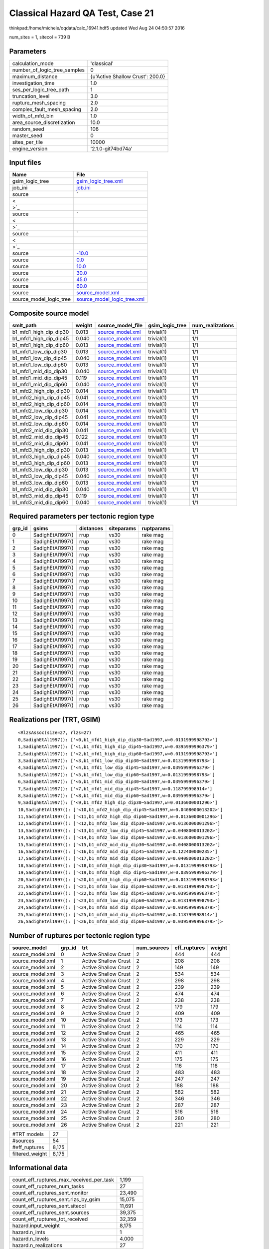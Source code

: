 Classical Hazard QA Test, Case 21
=================================

thinkpad:/home/michele/oqdata/calc_16941.hdf5 updated Wed Aug 24 04:50:57 2016

num_sites = 1, sitecol = 739 B

Parameters
----------
============================ ================================
calculation_mode             'classical'                     
number_of_logic_tree_samples 0                               
maximum_distance             {u'Active Shallow Crust': 200.0}
investigation_time           1.0                             
ses_per_logic_tree_path      1                               
truncation_level             3.0                             
rupture_mesh_spacing         2.0                             
complex_fault_mesh_spacing   2.0                             
width_of_mfd_bin             1.0                             
area_source_discretization   10.0                            
random_seed                  106                             
master_seed                  0                               
sites_per_tile               10000                           
engine_version               '2.1.0-git74bd74a'              
============================ ================================

Input files
-----------
======================= ==================================================================================================
Name                    File                                                                                              
======================= ==================================================================================================
gsim_logic_tree         `gsim_logic_tree.xml <gsim_logic_tree.xml>`_                                                      
job_ini                 `job.ini <job.ini>`_                                                                              
source                  `
                        
                     <
                        
                    >`_
source                  `
                        
                     <
                        
                    >`_
source                  `
                        
                     <
                        
                    >`_
source                  `-10.0 <-10.0>`_                                                                                  
source                  `0.0 <0.0>`_                                                                                      
source                  `10.0 <10.0>`_                                                                                    
source                  `30.0 <30.0>`_                                                                                    
source                  `45.0 <45.0>`_                                                                                    
source                  `60.0 <60.0>`_                                                                                    
source                  `source_model.xml <source_model.xml>`_                                                            
source_model_logic_tree `source_model_logic_tree.xml <source_model_logic_tree.xml>`_                                      
======================= ==================================================================================================

Composite source model
----------------------
====================== ====== ====================================== =============== ================
smlt_path              weight source_model_file                      gsim_logic_tree num_realizations
====================== ====== ====================================== =============== ================
b1_mfd1_high_dip_dip30 0.013  `source_model.xml <source_model.xml>`_ trivial(1)      1/1             
b1_mfd1_high_dip_dip45 0.040  `source_model.xml <source_model.xml>`_ trivial(1)      1/1             
b1_mfd1_high_dip_dip60 0.013  `source_model.xml <source_model.xml>`_ trivial(1)      1/1             
b1_mfd1_low_dip_dip30  0.013  `source_model.xml <source_model.xml>`_ trivial(1)      1/1             
b1_mfd1_low_dip_dip45  0.040  `source_model.xml <source_model.xml>`_ trivial(1)      1/1             
b1_mfd1_low_dip_dip60  0.013  `source_model.xml <source_model.xml>`_ trivial(1)      1/1             
b1_mfd1_mid_dip_dip30  0.040  `source_model.xml <source_model.xml>`_ trivial(1)      1/1             
b1_mfd1_mid_dip_dip45  0.119  `source_model.xml <source_model.xml>`_ trivial(1)      1/1             
b1_mfd1_mid_dip_dip60  0.040  `source_model.xml <source_model.xml>`_ trivial(1)      1/1             
b1_mfd2_high_dip_dip30 0.014  `source_model.xml <source_model.xml>`_ trivial(1)      1/1             
b1_mfd2_high_dip_dip45 0.041  `source_model.xml <source_model.xml>`_ trivial(1)      1/1             
b1_mfd2_high_dip_dip60 0.014  `source_model.xml <source_model.xml>`_ trivial(1)      1/1             
b1_mfd2_low_dip_dip30  0.014  `source_model.xml <source_model.xml>`_ trivial(1)      1/1             
b1_mfd2_low_dip_dip45  0.041  `source_model.xml <source_model.xml>`_ trivial(1)      1/1             
b1_mfd2_low_dip_dip60  0.014  `source_model.xml <source_model.xml>`_ trivial(1)      1/1             
b1_mfd2_mid_dip_dip30  0.041  `source_model.xml <source_model.xml>`_ trivial(1)      1/1             
b1_mfd2_mid_dip_dip45  0.122  `source_model.xml <source_model.xml>`_ trivial(1)      1/1             
b1_mfd2_mid_dip_dip60  0.041  `source_model.xml <source_model.xml>`_ trivial(1)      1/1             
b1_mfd3_high_dip_dip30 0.013  `source_model.xml <source_model.xml>`_ trivial(1)      1/1             
b1_mfd3_high_dip_dip45 0.040  `source_model.xml <source_model.xml>`_ trivial(1)      1/1             
b1_mfd3_high_dip_dip60 0.013  `source_model.xml <source_model.xml>`_ trivial(1)      1/1             
b1_mfd3_low_dip_dip30  0.013  `source_model.xml <source_model.xml>`_ trivial(1)      1/1             
b1_mfd3_low_dip_dip45  0.040  `source_model.xml <source_model.xml>`_ trivial(1)      1/1             
b1_mfd3_low_dip_dip60  0.013  `source_model.xml <source_model.xml>`_ trivial(1)      1/1             
b1_mfd3_mid_dip_dip30  0.040  `source_model.xml <source_model.xml>`_ trivial(1)      1/1             
b1_mfd3_mid_dip_dip45  0.119  `source_model.xml <source_model.xml>`_ trivial(1)      1/1             
b1_mfd3_mid_dip_dip60  0.040  `source_model.xml <source_model.xml>`_ trivial(1)      1/1             
====================== ====== ====================================== =============== ================

Required parameters per tectonic region type
--------------------------------------------
====== ================ ========= ========== ==========
grp_id gsims            distances siteparams ruptparams
====== ================ ========= ========== ==========
0      SadighEtAl1997() rrup      vs30       rake mag  
1      SadighEtAl1997() rrup      vs30       rake mag  
2      SadighEtAl1997() rrup      vs30       rake mag  
3      SadighEtAl1997() rrup      vs30       rake mag  
4      SadighEtAl1997() rrup      vs30       rake mag  
5      SadighEtAl1997() rrup      vs30       rake mag  
6      SadighEtAl1997() rrup      vs30       rake mag  
7      SadighEtAl1997() rrup      vs30       rake mag  
8      SadighEtAl1997() rrup      vs30       rake mag  
9      SadighEtAl1997() rrup      vs30       rake mag  
10     SadighEtAl1997() rrup      vs30       rake mag  
11     SadighEtAl1997() rrup      vs30       rake mag  
12     SadighEtAl1997() rrup      vs30       rake mag  
13     SadighEtAl1997() rrup      vs30       rake mag  
14     SadighEtAl1997() rrup      vs30       rake mag  
15     SadighEtAl1997() rrup      vs30       rake mag  
16     SadighEtAl1997() rrup      vs30       rake mag  
17     SadighEtAl1997() rrup      vs30       rake mag  
18     SadighEtAl1997() rrup      vs30       rake mag  
19     SadighEtAl1997() rrup      vs30       rake mag  
20     SadighEtAl1997() rrup      vs30       rake mag  
21     SadighEtAl1997() rrup      vs30       rake mag  
22     SadighEtAl1997() rrup      vs30       rake mag  
23     SadighEtAl1997() rrup      vs30       rake mag  
24     SadighEtAl1997() rrup      vs30       rake mag  
25     SadighEtAl1997() rrup      vs30       rake mag  
26     SadighEtAl1997() rrup      vs30       rake mag  
====== ================ ========= ========== ==========

Realizations per (TRT, GSIM)
----------------------------

::

  <RlzsAssoc(size=27, rlzs=27)
  0,SadighEtAl1997(): ['<0,b1_mfd1_high_dip_dip30~Sad1997,w=0.0131999998793>']
  1,SadighEtAl1997(): ['<1,b1_mfd1_high_dip_dip45~Sad1997,w=0.0395999996379>']
  2,SadighEtAl1997(): ['<2,b1_mfd1_high_dip_dip60~Sad1997,w=0.0131999998793>']
  3,SadighEtAl1997(): ['<3,b1_mfd1_low_dip_dip30~Sad1997,w=0.0131999998793>']
  4,SadighEtAl1997(): ['<4,b1_mfd1_low_dip_dip45~Sad1997,w=0.0395999996379>']
  5,SadighEtAl1997(): ['<5,b1_mfd1_low_dip_dip60~Sad1997,w=0.0131999998793>']
  6,SadighEtAl1997(): ['<6,b1_mfd1_mid_dip_dip30~Sad1997,w=0.0395999996379>']
  7,SadighEtAl1997(): ['<7,b1_mfd1_mid_dip_dip45~Sad1997,w=0.118799998914>']
  8,SadighEtAl1997(): ['<8,b1_mfd1_mid_dip_dip60~Sad1997,w=0.0395999996379>']
  9,SadighEtAl1997(): ['<9,b1_mfd2_high_dip_dip30~Sad1997,w=0.0136000001296>']
  10,SadighEtAl1997(): ['<10,b1_mfd2_high_dip_dip45~Sad1997,w=0.0408000013202>']
  11,SadighEtAl1997(): ['<11,b1_mfd2_high_dip_dip60~Sad1997,w=0.0136000001296>']
  12,SadighEtAl1997(): ['<12,b1_mfd2_low_dip_dip30~Sad1997,w=0.0136000001296>']
  13,SadighEtAl1997(): ['<13,b1_mfd2_low_dip_dip45~Sad1997,w=0.0408000013202>']
  14,SadighEtAl1997(): ['<14,b1_mfd2_low_dip_dip60~Sad1997,w=0.0136000001296>']
  15,SadighEtAl1997(): ['<15,b1_mfd2_mid_dip_dip30~Sad1997,w=0.0408000013202>']
  16,SadighEtAl1997(): ['<16,b1_mfd2_mid_dip_dip45~Sad1997,w=0.122400000235>']
  17,SadighEtAl1997(): ['<17,b1_mfd2_mid_dip_dip60~Sad1997,w=0.0408000013202>']
  18,SadighEtAl1997(): ['<18,b1_mfd3_high_dip_dip30~Sad1997,w=0.0131999998793>']
  19,SadighEtAl1997(): ['<19,b1_mfd3_high_dip_dip45~Sad1997,w=0.0395999996379>']
  20,SadighEtAl1997(): ['<20,b1_mfd3_high_dip_dip60~Sad1997,w=0.0131999998793>']
  21,SadighEtAl1997(): ['<21,b1_mfd3_low_dip_dip30~Sad1997,w=0.0131999998793>']
  22,SadighEtAl1997(): ['<22,b1_mfd3_low_dip_dip45~Sad1997,w=0.0395999996379>']
  23,SadighEtAl1997(): ['<23,b1_mfd3_low_dip_dip60~Sad1997,w=0.0131999998793>']
  24,SadighEtAl1997(): ['<24,b1_mfd3_mid_dip_dip30~Sad1997,w=0.0395999996379>']
  25,SadighEtAl1997(): ['<25,b1_mfd3_mid_dip_dip45~Sad1997,w=0.118799998914>']
  26,SadighEtAl1997(): ['<26,b1_mfd3_mid_dip_dip60~Sad1997,w=0.0395999996379>']>

Number of ruptures per tectonic region type
-------------------------------------------
================ ====== ==================== =========== ============ ======
source_model     grp_id trt                  num_sources eff_ruptures weight
================ ====== ==================== =========== ============ ======
source_model.xml 0      Active Shallow Crust 2           444          444   
source_model.xml 1      Active Shallow Crust 2           208          208   
source_model.xml 2      Active Shallow Crust 2           149          149   
source_model.xml 3      Active Shallow Crust 2           534          534   
source_model.xml 4      Active Shallow Crust 2           298          298   
source_model.xml 5      Active Shallow Crust 2           239          239   
source_model.xml 6      Active Shallow Crust 2           474          474   
source_model.xml 7      Active Shallow Crust 2           238          238   
source_model.xml 8      Active Shallow Crust 2           179          179   
source_model.xml 9      Active Shallow Crust 2           409          409   
source_model.xml 10     Active Shallow Crust 2           173          173   
source_model.xml 11     Active Shallow Crust 2           114          114   
source_model.xml 12     Active Shallow Crust 2           465          465   
source_model.xml 13     Active Shallow Crust 2           229          229   
source_model.xml 14     Active Shallow Crust 2           170          170   
source_model.xml 15     Active Shallow Crust 2           411          411   
source_model.xml 16     Active Shallow Crust 2           175          175   
source_model.xml 17     Active Shallow Crust 2           116          116   
source_model.xml 18     Active Shallow Crust 2           483          483   
source_model.xml 19     Active Shallow Crust 2           247          247   
source_model.xml 20     Active Shallow Crust 2           188          188   
source_model.xml 21     Active Shallow Crust 2           582          582   
source_model.xml 22     Active Shallow Crust 2           346          346   
source_model.xml 23     Active Shallow Crust 2           287          287   
source_model.xml 24     Active Shallow Crust 2           516          516   
source_model.xml 25     Active Shallow Crust 2           280          280   
source_model.xml 26     Active Shallow Crust 2           221          221   
================ ====== ==================== =========== ============ ======

=============== =====
#TRT models     27   
#sources        54   
#eff_ruptures   8,175
filtered_weight 8,175
=============== =====

Informational data
------------------
======================================== ========
count_eff_ruptures_max_received_per_task 1,199   
count_eff_ruptures_num_tasks             27      
count_eff_ruptures_sent.monitor          23,490  
count_eff_ruptures_sent.rlzs_by_gsim     15,075  
count_eff_ruptures_sent.sitecol          11,691  
count_eff_ruptures_sent.sources          39,375  
count_eff_ruptures_tot_received          32,359  
hazard.input_weight                      8,175   
hazard.n_imts                            1       
hazard.n_levels                          4.000   
hazard.n_realizations                    27      
hazard.n_sites                           1       
hazard.n_sources                         54      
hazard.output_weight                     108     
hostname                                 thinkpad
======================================== ========

Slowest sources
---------------
============ ========= ================= ====== ========= =========== ========== ============= ============= =========
src_group_id source_id source_class      weight split_num filter_time split_time cum_calc_time max_calc_time num_tasks
============ ========= ================= ====== ========= =========== ========== ============= ============= =========
23           SFLT1     SimpleFaultSource 198    1         0.003       0.0        0.0           0.0           0        
24           SFLT1     SimpleFaultSource 132    1         0.003       0.0        0.0           0.0           0        
23           SFLT2     SimpleFaultSource 89     1         0.002       0.0        0.0           0.0           0        
0            SFLT1     SimpleFaultSource 60     1         0.002       0.0        0.0           0.0           0        
24           SFLT2     SimpleFaultSource 384    1         0.002       0.0        0.0           0.0           0        
14           SFLT2     SimpleFaultSource 89     1         0.002       0.0        0.0           0.0           0        
0            SFLT2     SimpleFaultSource 384    1         0.002       0.0        0.0           0.0           0        
14           SFLT1     SimpleFaultSource 81     1         0.002       0.0        0.0           0.0           0        
15           SFLT1     SimpleFaultSource 27     1         0.002       0.0        0.0           0.0           0        
15           SFLT2     SimpleFaultSource 384    1         0.002       0.0        0.0           0.0           0        
17           SFLT1     SimpleFaultSource 27     1         0.002       0.0        0.0           0.0           0        
2            SFLT1     SimpleFaultSource 60     1         0.002       0.0        0.0           0.0           0        
25           SFLT1     SimpleFaultSource 132    1         0.002       0.0        0.0           0.0           0        
13           SFLT2     SimpleFaultSource 148    1         0.002       0.0        0.0           0.0           0        
2            SFLT2     SimpleFaultSource 89     1         0.002       0.0        0.0           0.0           0        
18           SFLT1     SimpleFaultSource 99     1         0.002       0.0        0.0           0.0           0        
1            SFLT1     SimpleFaultSource 60     1         0.002       0.0        0.0           0.0           0        
10           SFLT2     SimpleFaultSource 148    1         0.002       0.0        0.0           0.0           0        
16           SFLT2     SimpleFaultSource 148    1         0.002       0.0        0.0           0.0           0        
3            SFLT1     SimpleFaultSource 150    1         0.002       0.0        0.0           0.0           0        
============ ========= ================= ====== ========= =========== ========== ============= ============= =========

Computation times by source typology
------------------------------------
================= =========== ========== ============= ============= ========= ======
source_class      filter_time split_time cum_calc_time max_calc_time num_tasks counts
================= =========== ========== ============= ============= ========= ======
SimpleFaultSource 0.093       0.0        0.0           0.0           0         54    
================= =========== ========== ============= ============= ========= ======

Information about the tasks
---------------------------
Not available

Slowest operations
------------------
============================== ========= ========= ======
operation                      time_sec  memory_mb counts
============================== ========= ========= ======
reading composite source model 0.570     0.0       1     
managing sources               0.132     0.0       1     
filtering sources              0.093     0.0       54    
total count_eff_ruptures       0.007     0.0       27    
store source_info              0.007     0.0       1     
aggregate curves               6.013E-04 0.0       27    
reading site collection        4.387E-05 0.0       1     
saving probability maps        3.719E-05 0.0       1     
============================== ========= ========= ======